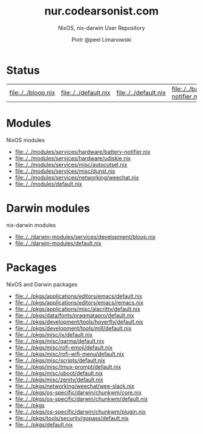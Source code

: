 #+TITLE: nur.codearsonist.com
#+SUBTITLE: NixOS, nix-darwin User Repository
#+AUTHOR: Piotr @peel Limanowski
#+DESCRIPTION: @peel's Nix User Repository for NixOS and nix-darwin
#+LICENSE: Creative Commons 0
#+OPTIONS: toc:nil
#+KEYWORDS: code arsonist, codearsonist, limanowski, piotr limanowski, scala, elixir, erlang, haskell
#+HTML_HEAD_EXTRA: <link rel="shortcut icon" href="https://codearsonist.com/favicon.ico" />
#+HTML_HEAD_EXTRA: <link rel="stylesheet" type="text/css" href="https://codearsonist.com/assets/css/screen.css" />
#+HTML_HEAD_EXTRA: <link rel="stylesheet" type="text/css" href="style.css" />
#+HTML_HEAD_EXTRA: <link rel="stylesheet" type="text/css" href="https://fonts.googleapis.com/css?family=Roboto+Slab:700,300,400|Source+Code+Pro:500" />

* Status
[[https://travis-ci.org/peel/nur-packages][https://travis-ci.org/peel/nur-packages.svg]]
[[https://peel.cachix.org][https://img.shields.io/badge/cachix-peel-blue.svg]]
#+NAME: expressions
#+BEGIN_SRC elisp :var path="../" ext="nix":type :exports none
(defun match (base-path path ext)
(let ((regex (concat "^\\(.*\\)" base-path "\\(.+.nix\\)$")))
     (if (string-match regex path)
       (match-string 2 path))))

(defun expressions (path ext)
  (mapcar '(lambda (current-path) (match path current-path ext)) (directory-files-recursively path ext)))

(defun link (path expression)
  (concat "[[./" path expression "]]"))

(mapcar (lambda (expression) (link path expression)) (expressions path "nix"))
#+END_SRC

#+RESULTS: expressions
| [[file:./../bloop.nix]] | [[file:./../default.nix]] | [[file:./../default.nix]] | [[file:./../battery-notifier.nix]] | [[file:./../udiskie.nix]] | [[file:./../autocutsel.nix]] | [[file:./../dunst.nix]] | [[file:./../weechat.nix]] | [[file:./../default.nix]] | [[file:./../default.nix]] | [[file:./../default.nix]] | [[file:./../remacs.nix]] | [[file:./../default.nix]] | [[file:./../default.nix]] | [[file:./../default.nix]] | [[file:./../default.nix]] | [[file:./../default.nix]] | [[file:./../default.nix]] | [[file:./../default.nix]] | [[file:./../default.nix]] | [[file:./../default.nix]] | [[file:./../default.nix]] | [[file:./../default.nix]] | [[file:./../default.nix]] | [[file:./../wee-slack.nix]] | [[file:./../core.nix]] | [[file:./../default.nix]] | [[file:./../]] | [[file:./../plugin.nix]] | [[file:./../default.nix]] | [[file:./../default.nix]] | [[file:./../]] | [[file:./../default.nix]] | [[file:./../non-broken.nix]] | [[file:./../overlay.nix]] |

* Modules
NixOS modules
#+CALL: expressions(path="../modules") :results value list

#+RESULTS:
- [[file:./../modules/services/hardware/battery-notifier.nix]]
- [[file:./../modules/services/hardware/udiskie.nix]]
- [[file:./../modules/services/misc/autocutsel.nix]]
- [[file:./../modules/services/misc/dunst.nix]]
- [[file:./../modules/services/networking/weechat.nix]]
- [[file:./../modules/default.nix]]

* Darwin modules
nix-darwin modules
#+CALL: expressions(path="../darwin-modules") :results value list

#+RESULTS:
- [[file:./../darwin-modules/services/development/bloop.nix]]
- [[file:./../darwin-modules/default.nix]]

* Packages
NixOS and Darwin packages
#+CALL: expressions(path="../pkgs") :results value list

#+RESULTS:
- [[file:./../pkgs/applications/editors/emacs/default.nix]]
- [[file:./../pkgs/applications/editors/emacs/remacs.nix]]
- [[file:./../pkgs/applications/misc/alacritty/default.nix]]
- [[file:./../pkgs/data/fonts/pragmatapro/default.nix]]
- [[file:./../pkgs/development/tools/hoverfly/default.nix]]
- [[file:./../pkgs/development/tools/mill/default.nix]]
- [[file:./../pkgs/misc/ix/default.nix]]
- [[file:./../pkgs/misc/qarma/default.nix]]
- [[file:./../pkgs/misc/rofi-emoji/default.nix]]
- [[file:./../pkgs/misc/rofi-wifi-menu/default.nix]]
- [[file:./../pkgs/misc/scripts/default.nix]]
- [[file:./../pkgs/misc/tmux-prompt/default.nix]]
- [[file:./../pkgs/misc/uboot/default.nix]]
- [[file:./../pkgs/misc/zenity/default.nix]]
- [[file:./../pkgs/networking/weechat/wee-slack.nix]]
- [[file:./../pkgs/os-specific/darwin/chunkwm/core.nix]]
- [[file:./../pkgs/os-specific/darwin/chunkwm/default.nix]]
- [[file:./../pkgs]]
- [[file:./../pkgs/os-specific/darwin/chunkwm/plugin.nix]]
- [[file:./../pkgs/tools/security/gopass/default.nix]]
- [[file:./../pkgs/default.nix]]

#+ATTR_HTML: :alt codearsonist.com image :title codearsonist.com
[[https://codearsonist.com/assets/img/bloglogo.png]]

* HTML :noexport:
#+NAME: site-specific-css
#+BEGIN_SRC css :tangle style.css
img{
    width: 60px;
    height: 60px;
    margin: 60px 0 0 0;
    border-radius: 60px;
}
h1.title{
    margin: 60px 0;
    font: 500 42px 'Roboto Slab',Serif;
}
h2{
    border-bottom: 3px solid #eee;
    padding:  0 5px 0;
}
.outline-2 {
    padding: 10px 0 0 0;
}
.outline-2 p {
    margin: 0;
}
.status p{
    text-align: center;
}
.license h2 {
  display: none;
}
.license p {
  text-align: center;
}
div#content,div#postamble{
    width:90%;
    max-width:760px;
    margin: 0 auto;
}
object.org-svg{
    width: auto;
}
pre.src{
    text-align: center;
    background-color: #fff;
}
#org-div-home-and-up{
    display:none;
}
#+END_SRC

